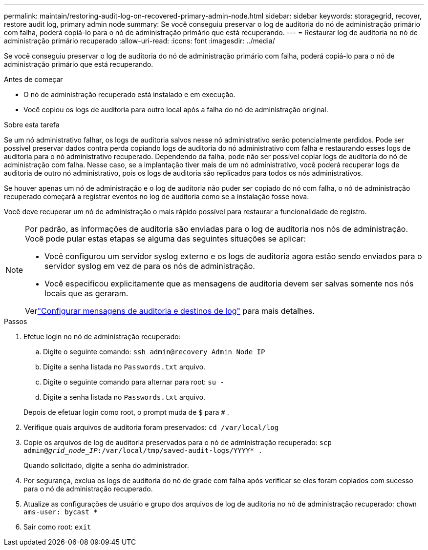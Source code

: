 ---
permalink: maintain/restoring-audit-log-on-recovered-primary-admin-node.html 
sidebar: sidebar 
keywords: storagegrid, recover, restore audit log, primary admin node 
summary: Se você conseguiu preservar o log de auditoria do nó de administração primário com falha, poderá copiá-lo para o nó de administração primário que está recuperando. 
---
= Restaurar log de auditoria no nó de administração primário recuperado
:allow-uri-read: 
:icons: font
:imagesdir: ../media/


[role="lead"]
Se você conseguiu preservar o log de auditoria do nó de administração primário com falha, poderá copiá-lo para o nó de administração primário que está recuperando.

.Antes de começar
* O nó de administração recuperado está instalado e em execução.
* Você copiou os logs de auditoria para outro local após a falha do nó de administração original.


.Sobre esta tarefa
Se um nó administrativo falhar, os logs de auditoria salvos nesse nó administrativo serão potencialmente perdidos.  Pode ser possível preservar dados contra perda copiando logs de auditoria do nó administrativo com falha e restaurando esses logs de auditoria para o nó administrativo recuperado.  Dependendo da falha, pode não ser possível copiar logs de auditoria do nó de administração com falha.  Nesse caso, se a implantação tiver mais de um nó administrativo, você poderá recuperar logs de auditoria de outro nó administrativo, pois os logs de auditoria são replicados para todos os nós administrativos.

Se houver apenas um nó de administração e o log de auditoria não puder ser copiado do nó com falha, o nó de administração recuperado começará a registrar eventos no log de auditoria como se a instalação fosse nova.

Você deve recuperar um nó de administração o mais rápido possível para restaurar a funcionalidade de registro.

[NOTE]
====
Por padrão, as informações de auditoria são enviadas para o log de auditoria nos nós de administração.  Você pode pular estas etapas se alguma das seguintes situações se aplicar:

* Você configurou um servidor syslog externo e os logs de auditoria agora estão sendo enviados para o servidor syslog em vez de para os nós de administração.
* Você especificou explicitamente que as mensagens de auditoria devem ser salvas somente nos nós locais que as geraram.


Verlink:../monitor/configure-audit-messages.html["Configurar mensagens de auditoria e destinos de log"] para mais detalhes.

====
.Passos
. Efetue login no nó de administração recuperado:
+
.. Digite o seguinte comando: `ssh admin@recovery_Admin_Node_IP`
.. Digite a senha listada no `Passwords.txt` arquivo.
.. Digite o seguinte comando para alternar para root: `su -`
.. Digite a senha listada no `Passwords.txt` arquivo.


+
Depois de efetuar login como root, o prompt muda de `$` para `#` .

. Verifique quais arquivos de auditoria foram preservados: `cd /var/local/log`
. Copie os arquivos de log de auditoria preservados para o nó de administração recuperado: `scp admin@_grid_node_IP_:/var/local/tmp/saved-audit-logs/YYYY* .`
+
Quando solicitado, digite a senha do administrador.

. Por segurança, exclua os logs de auditoria do nó de grade com falha após verificar se eles foram copiados com sucesso para o nó de administração recuperado.
. Atualize as configurações de usuário e grupo dos arquivos de log de auditoria no nó de administração recuperado: `chown ams-user: bycast *`
. Sair como root: `exit`

